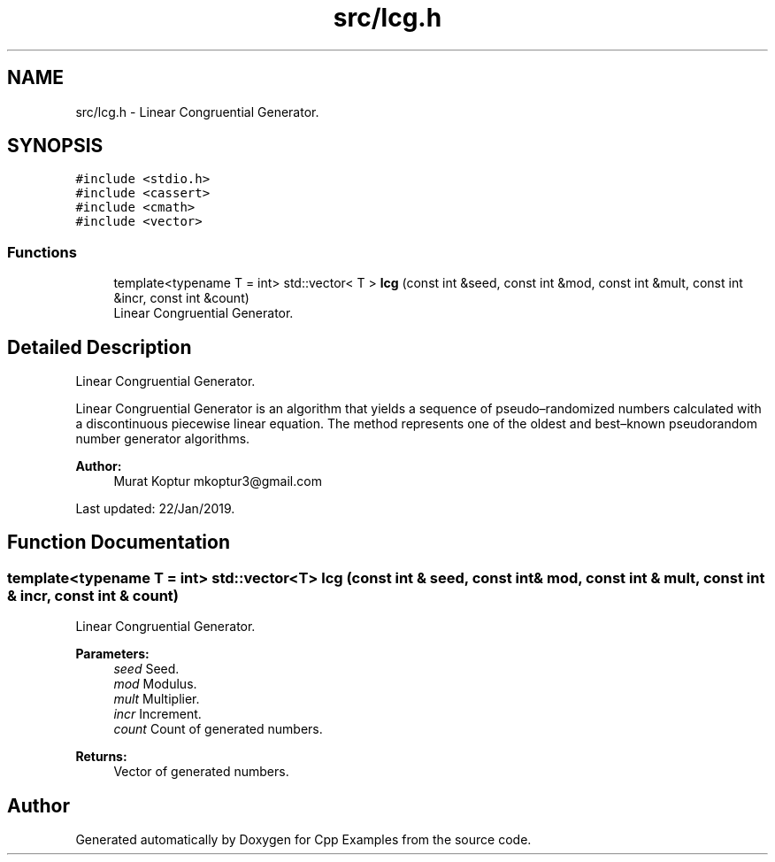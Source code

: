 .TH "src/lcg.h" 3 "Sun Oct 13 2019" "Cpp Examples" \" -*- nroff -*-
.ad l
.nh
.SH NAME
src/lcg.h \- Linear Congruential Generator\&.  

.SH SYNOPSIS
.br
.PP
\fC#include <stdio\&.h>\fP
.br
\fC#include <cassert>\fP
.br
\fC#include <cmath>\fP
.br
\fC#include <vector>\fP
.br

.SS "Functions"

.in +1c
.ti -1c
.RI "template<typename T  = int> std::vector< T > \fBlcg\fP (const int &seed, const int &mod, const int &mult, const int &incr, const int &count)"
.br
.RI "Linear Congruential Generator\&. "
.in -1c
.SH "Detailed Description"
.PP 
Linear Congruential Generator\&. 

Linear Congruential Generator is an algorithm that yields a sequence of pseudo–randomized numbers calculated with a discontinuous piecewise linear equation\&. The method represents one of the oldest and best–known pseudorandom number generator algorithms\&.
.PP
\fBAuthor:\fP
.RS 4
Murat Koptur mkoptur3@gmail.com
.RE
.PP
Last updated: 22/Jan/2019\&. 
.SH "Function Documentation"
.PP 
.SS "template<typename T  = int> std::vector<T> lcg (const int & seed, const int & mod, const int & mult, const int & incr, const int & count)"

.PP
Linear Congruential Generator\&. 
.PP
\fBParameters:\fP
.RS 4
\fIseed\fP Seed\&. 
.br
\fImod\fP Modulus\&. 
.br
\fImult\fP Multiplier\&. 
.br
\fIincr\fP Increment\&. 
.br
\fIcount\fP Count of generated numbers\&.
.RE
.PP
\fBReturns:\fP
.RS 4
Vector of generated numbers\&. 
.RE
.PP

.SH "Author"
.PP 
Generated automatically by Doxygen for Cpp Examples from the source code\&.
